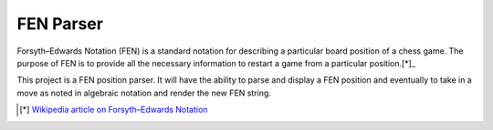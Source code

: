 ######################
      FEN Parser
######################

Forsyth–Edwards Notation (FEN) is a standard notation for describing a
particular board position of a chess game. The purpose of FEN is to provide
all the necessary information to restart a game from a particular position.[*]_

This project is a FEN position parser. It will have the ability to parse and
display a FEN position and eventually to take in a move as noted in algebraic
notation and render the new FEN string.

.. [*] `Wikipedia article on Forsyth–Edwards Notation <https://en.wikipedia.org/wiki/Forsyth%E2%80%93Edwards_Notation>`_
